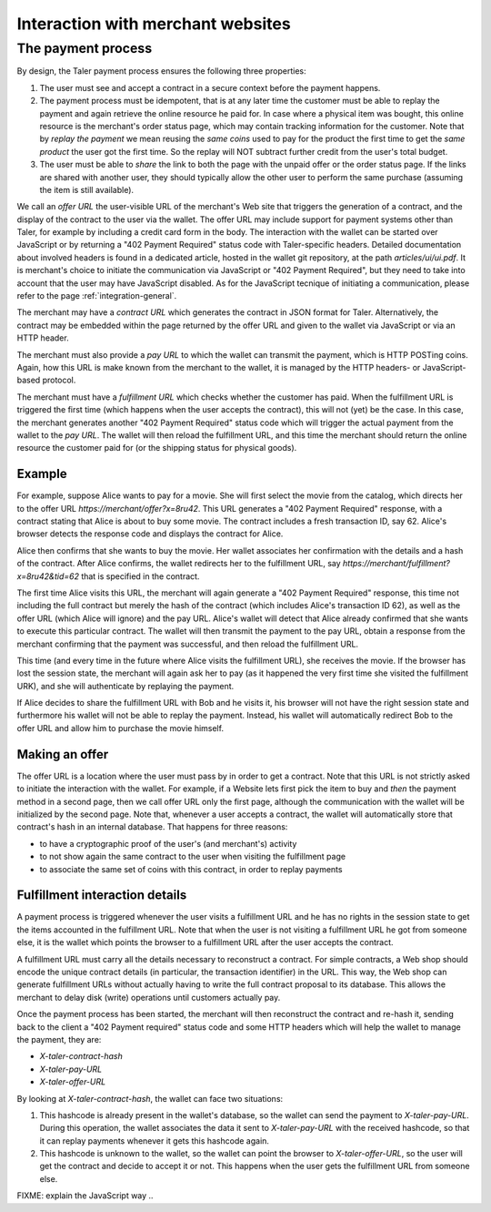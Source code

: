..
  This file is part of GNU TALER.

..
  Note that this page is more a protocol-explaination than a guide that teaches
  merchants how to work with Taler wallets

  Copyright (C) 2014, 2015, 2016 INRIA

  TALER is free software; you can redistribute it and/or modify it under the
  terms of the GNU General Public License as published by the Free Software
  Foundation; either version 2.1, or (at your option) any later version.

  TALER is distributed in the hope that it will be useful, but WITHOUT ANY
  WARRANTY; without even the implied warranty of MERCHANTABILITY or FITNESS FOR
  A PARTICULAR PURPOSE.  See the GNU Lesser General Public License for more details.

  You should have received a copy of the GNU Lesser General Public License along with
  TALER; see the file COPYING.  If not, see <http://www.gnu.org/licenses/>

  @author Marcello Stanisci
  @author Christian Grothoff

==================================
Interaction with merchant websites
==================================

.. _payprot:

+++++++++++++++++++
The payment process
+++++++++++++++++++

By design, the Taler payment process ensures the following three properties:

1. The user must see and accept a contract in a secure context before the payment happens.
2. The payment process must be idempotent, that is at any later time the customer must
   be able to replay the payment and again retrieve the online resource he paid for.
   In case where a physical item was bought, this online resource is the merchant's
   order status page, which may contain tracking information for the customer.
   Note that by `replay the payment` we mean reusing the `same coins` used to pay for
   the product the first time to get the `same product` the user got the first time.
   So the replay will NOT subtract further credit from the user's total budget.

3. The user must be able to *share* the link to both the page with the unpaid offer or
   the order status page. If the links are shared with another user, they should
   typically allow the other user to perform the same purchase (assuming the item
   is still available).

We call an *offer URL* the user-visible URL of the merchant's Web site
that triggers the generation of a contract, and the display of the
contract to the user via the wallet.  The offer URL may include support
for payment systems other than Taler, for example by including a credit
card form in the body.  The interaction with the wallet can be started
over JavaScript or by returning a "402 Payment Required" status code
with Taler-specific headers. Detailed documentation about involved headers
is found in a dedicated article, hosted in the wallet git repository, at
the path `articles/ui/ui.pdf`. It is merchant's choice to initiate the
communication via JavaScript or "402 Payment Required", but they need to
take into account that the user may have JavaScript disabled. As for the
JavaScript tecnique of initiating a communication, please refer to the
page :ref:`integration-general`.

The merchant may have a *contract URL* which generates the contract
in JSON format for Taler.  Alternatively, the contract may be embedded
within the page returned by the offer URL and given to the wallet
via JavaScript or via an HTTP header.

The merchant must also provide a *pay URL* to which the wallet can
transmit the payment, which is HTTP POSTing coins. Again, how this
URL is make known from the merchant to the wallet, it is managed by
the HTTP headers- or JavaScript-based protocol.

The merchant must have a *fulfillment URL* which checks whether the
customer has paid.  When the fulfillment URL is triggered the first
time (which happens when the user accepts the contract), this will not
(yet) be the case.  In this case, the merchant generates another "402
Payment Required" status code which will trigger the actual payment from
the wallet to the *pay URL*.  The wallet will then reload the fulfillment
URL, and this time the merchant should return the online resource the customer
paid for (or the shipping status for physical goods).

-------
Example
-------

For example, suppose Alice wants to pay for a movie.  She will first
select the movie from the catalog, which directs her to the offer URL
*https://merchant/offer?x=8ru42*.  This URL generates a "402 Payment
Required" response, with a contract stating that Alice is about to buy
some movie.  The contract includes a fresh transaction ID, say 62.
Alice's browser detects the response code and displays the contract
for Alice.

Alice then confirms that she wants to buy the movie. Her wallet
associates her confirmation with the details and a hash of the contract.
After Alice confirms, the wallet redirects her to the fulfillment URL, say
*https://merchant/fulfillment?x=8ru42&tid=62* that is specified in the
contract.

The first time Alice visits this URL, the merchant will again
generate a "402 Payment Required" response, this time not including
the full contract but merely the hash of the contract (which includes
Alice's transaction ID 62), as well as the offer URL (which Alice
will ignore) and the pay URL.  Alice's wallet will detect that
Alice already confirmed that she wants to execute this particular
contract.  The wallet will then transmit the payment to the pay URL,
obtain a response from the merchant confirming that the payment was
successful, and then reload the fulfillment URL.

This time (and every time in the future where Alice visits the
fulfillment URL), she receives the movie.  If the browser has lost the
session state, the merchant will again ask her to pay (as it happened the
very first time she visited the fulfillment URK), and she will authenticate
by replaying the payment.

If Alice decides to share the fulfillment URL with Bob and he visits
it, his browser will not have the right session state and furthermore
his wallet will not be able to replay the payment. Instead, his wallet
will automatically redirect Bob to the offer URL and allow him to
purchase the movie himself.

---------------
Making an offer
---------------

The offer URL is a location where the user must pass by in order to get a contract.
Note that this URL is not strictly asked to initiate the interaction with the
wallet. For example, if a Website lets first pick the item to buy and *then* the
payment method in a second page, then we call offer URL only the first page,
although the communication with the wallet will be initialized by the second page.
Note that, whenever a user accepts a contract, the wallet will automatically store
that contract's hash in an internal database. That happens for three reasons:

* to have a cryptographic proof of the user's (and merchant's) activity
* to not show again the same contract to the user when visiting the fulfillment page
* to associate the same set of coins with this contract, in order to replay payments

-------------------------------
Fulfillment interaction details
-------------------------------

A payment process is triggered whenever the user visits a fulfillment
URL and he has no rights in the session state to get the items
accounted in the fulfillment URL. Note that when the user is not
visiting a fulfillment URL he got from someone else, it is the wallet
which points the browser to a fulfillment URL after the user accepts
the contract.

A fulfillment URL must carry all the details necessary to reconstruct
a contract.  For simple contracts, a Web shop should encode the unique
contract details (in particular, the transaction identifier) in the
URL.  This way, the Web shop can generate fulfillment URLs without
actually having to write the full contract proposal to its database.
This allows the merchant to delay disk (write) operations until
customers actually pay.

Once the payment process has been started, the merchant will then
reconstruct the contract and re-hash it, sending back to the client
a "402 Payment required" status code and some HTTP headers which will
help the wallet to manage the payment, they are:

* `X-taler-contract-hash`
* `X-taler-pay-URL`
* `X-taler-offer-URL`

By looking at `X-taler-contract-hash`, the wallet can face two situations:

1. This hashcode is already present in the wallet's database, so the wallet can send the payment to `X-taler-pay-URL`.  During this operation, the wallet associates the data it sent to `X-taler-pay-URL` with the received hashcode, so that it can replay payments whenever it gets this hashcode again.
2. This hashcode is unknown to the wallet, so the wallet can point the browser to `X-taler-offer-URL`, so the user will get the contract and decide to accept it or not.  This happens when the user gets the fulfillment URL from someone else.

FIXME: explain the JavaScript way ..
